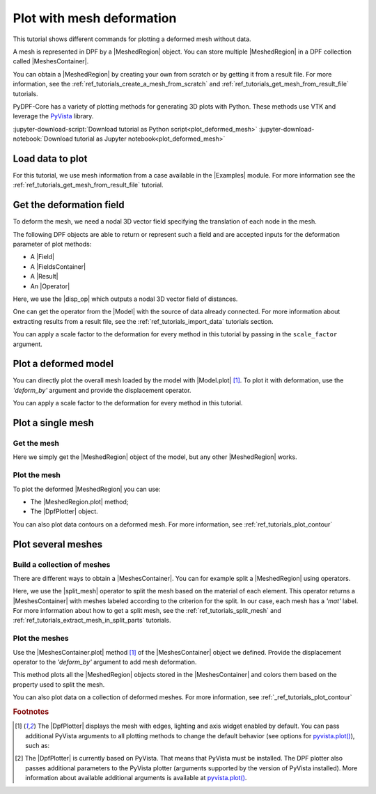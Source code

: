 .. _ref_tutorials_plot_deformed_mesh:

==========================
Plot with mesh deformation
==========================

.. |Model.plot| replace:: :py:meth:`Model.plot() <ansys.dpf.core.model.Model.plot>`
.. |MeshedRegion.plot| replace:: :py:meth:`MeshedRegion.plot() <ansys.dpf.core.meshed_region.MeshedRegion.plot>`
.. |MeshesContainer.plot| replace:: :py:meth:`MeshesContainer.plot() <ansys.dpf.core.meshes_container.MeshesContainer.plot>`
.. |add_mesh| replace:: :py:meth:`add_mesh()<ansys.dpf.core.plotter.DpfPlotter.add_mesh>`
.. |add_field| replace:: :py:meth:`add_field()<ansys.dpf.core.plotter.DpfPlotter.add_field>`
.. |show_figure| replace:: :py:meth:`show_figure()<ansys.dpf.core.plotter.DpfPlotter.show_figure>`
.. |split_mesh| replace:: :py:class:`split_mesh <ansys.dpf.core.operators.mesh.split_mesh.split_mesh>`
.. |disp_op| replace:: :py:class:`displacement operator <ansys.dpf.core.operators.result.displacement.displacement>`

.. |Model| replace:: :py:class:`Model <ansys.dpf.core.model.Model>`
.. |Examples| replace:: :py:mod:`Examples<ansys.dpf.core.examples>`
.. |MeshedRegion| replace:: :py:class:`MeshedRegion <ansys.dpf.core.meshed_region.MeshedRegion>`
.. |MeshesContainer| replace:: :py:class:`MeshesContainer <ansys.dpf.core.meshes_container.MeshesContainer>`
.. |DpfPlotter| replace:: :py:class:`DpfPlotter<ansys.dpf.core.plotter.DpfPlotter>`
.. |Result| replace:: :py:class:`Result <ansys.dpf.core.results.Result>`
.. |Operator| replace:: :py:class:`Operator<ansys.dpf.core.dpf_operator.Operator>`
.. |Field| replace:: :py:class:`Field<ansys.dpf.core.field.Field>`
.. |FieldsContainer| replace:: :py:class:`FieldsContainer<ansys.dpf.core.fields_container.FieldsContainer>`

This tutorial shows different commands for plotting a deformed mesh without data.

A mesh is represented in DPF by a |MeshedRegion| object.
You can store multiple |MeshedRegion| in a DPF collection called |MeshesContainer|.

You can obtain a |MeshedRegion| by creating your own from scratch or by getting it from a result file.
For more information, see the :ref:`ref_tutorials_create_a_mesh_from_scratch` and
:ref:`ref_tutorials_get_mesh_from_result_file` tutorials.

PyDPF-Core has a variety of plotting methods for generating 3D plots with Python.
These methods use VTK and leverage the `PyVista <https://github.com/pyvista/pyvista>`_ library.

:jupyter-download-script:`Download tutorial as Python script<plot_deformed_mesh>`
:jupyter-download-notebook:`Download tutorial as Jupyter notebook<plot_deformed_mesh>`

Load data to plot
-----------------

For this tutorial, we use mesh information from a case available in the |Examples| module.
For more information see the :ref:`ref_tutorials_get_mesh_from_result_file` tutorial.

.. jupyter-execute::

    # Import the ``ansys.dpf.core`` module
    import ansys.dpf.core as dpf
    # Import the examples module
    from ansys.dpf.core import examples
    # Import the operators module
    from ansys.dpf.core import operators as ops

    # Download and get the path to an example result file
    result_file_path_1 = examples.download_piston_rod()

    # Create a model from the result file
    model_1 = dpf.Model(data_sources=result_file_path_1)

Get the deformation field
-------------------------

To deform the mesh, we need a nodal 3D vector field specifying the translation of each node in the mesh.

The following DPF objects are able to return or represent such a field
and are accepted inputs for the deformation parameter of plot methods:

- A |Field|
- A |FieldsContainer|
- A |Result|
- An |Operator|

Here, we use the |disp_op| which outputs a nodal 3D vector field of distances.

One can get the operator from the |Model| with the source of data already connected.
For more information about extracting results from a result file, 
see the :ref:`ref_tutorials_import_data` tutorials section.

.. jupyter-execute::

    # Get the displacement operator for this model
    disp_op = model_1.results.displacement()

You can apply a scale factor to the deformation for every method in this tutorial
by passing in the ``scale_factor`` argument.

.. jupyter-execute::

    # Define the scale factor
    scl_fct = 2.0

.. _ref_plot_deformed_mesh_with_model:

Plot a deformed model
---------------------

You can directly plot the overall mesh loaded by the model with |Model.plot| [1]_.
To plot it with deformation, use the *'deform_by'* argument and provide the displacement operator.

.. jupyter-execute::

    # Plot the deformed mesh
    model_1.plot(deform_by=disp_op, scale_factor=scl_fct)

You can apply a scale factor to the deformation for every method in this tutorial.

.. jupyter-execute::

    # Define the scale factor
    scl_fct = 2.0

.. _ref_plot_deformed_mesh_with_meshed_region:

Plot a single mesh
------------------

Get the mesh
^^^^^^^^^^^^

Here we simply get the |MeshedRegion| object of the model, but any other |MeshedRegion| works.

.. jupyter-execute::

    # Extract the mesh
    meshed_region_1 = model_1.metadata.meshed_region

Plot the mesh
^^^^^^^^^^^^^

To plot the deformed |MeshedRegion| you can use:

- The |MeshedRegion.plot| method;
- The |DpfPlotter| object.

.. tab-set::

    .. tab-item:: MeshedRegion.plot() method

        Use the |MeshedRegion.plot| method [1]_ of the |MeshedRegion| object we defined.
        Add deformation by providing our displacement operator to the *'deform_by'* argument.

        .. jupyter-execute::

            # Plot the deformed mesh
            meshed_region_1.plot(deform_by=disp_op, scale_factor=scl_fct)

    .. tab-item:: DpfPlotter object

        To plot the mesh with this approach, first create an instance of |DpfPlotter| [2]_.
        Then, add the |MeshedRegion| to the scene using the |add_mesh| method.
        Add deformation by providing our displacement operator to the *'deform_by'* argument.

        To render and show the figure based on the current state of the plotter object, use the |show_figure| method.

        .. jupyter-execute::

            # Create a DpfPlotter instance
            plotter_1 = dpf.plotter.DpfPlotter()

            # Add the mesh to the scene with deformation
            plotter_1.add_mesh(meshed_region=meshed_region_1,
                               deform_by=disp_op,
                               scale_factor=scl_fct)

            # Display the scene
            plotter_1.show_figure()

You can also plot data contours on a deformed mesh. For more information, see :ref:`ref_tutorials_plot_contour`

.. _ref_plot_deformed_mesh_with_meshes_container:

Plot several meshes
-------------------

Build a collection of meshes
^^^^^^^^^^^^^^^^^^^^^^^^^^^^

There are different ways to obtain a |MeshesContainer|.
You can for example split a |MeshedRegion| using operators.

Here, we use the |split_mesh| operator to split the mesh based on the material of each element.
This operator returns a |MeshesContainer| with meshes labeled according to the criterion for the split.
In our case, each mesh has a *'mat'* label.
For more information about how to get a split mesh, see the :ref:`ref_tutorials_split_mesh`
and :ref:`ref_tutorials_extract_mesh_in_split_parts` tutorials.

.. jupyter-execute::

    # Split the mesh based on material property
    meshes = ops.mesh.split_mesh(mesh=meshed_region_1, property="mat").eval()

    # Show the result
    print(meshes)

Plot the meshes
^^^^^^^^^^^^^^^

Use the |MeshesContainer.plot| method [1]_ of the |MeshesContainer| object we defined.
Provide the displacement operator to the *'deform_by'* argument to add mesh deformation.

This method plots all the |MeshedRegion| objects stored in the |MeshesContainer|
and colors them based on the property used to split the mesh.

.. jupyter-execute::

    # Plot the deformed mesh
    meshes.plot(deform_by=disp_op, scale_factor=scl_fct)

You can also plot data on a collection of deformed meshes.
For more information, see :ref:`_ref_tutorials_plot_contour`

.. rubric:: Footnotes

.. [1] The |DpfPlotter| displays the mesh with edges, lighting and axis widget enabled by default.
    You can pass additional PyVista arguments to all plotting methods to change the default behavior
    (see options for `pyvista.plot() <https://docs.pyvista.org/api/plotting/_autosummary/pyvista.plot.html#pyvista.plot>`_), such as:

    .. jupyter-execute::

        model_1.plot(title="Mesh",
                     text="this is a mesh",  # Adds the given text at the bottom of the plot
                     off_screen=True,
                     screenshot="mesh_plot_1.png",  # Save a screenshot to file with the given name
                     window_size=[450,350])
        # Notes:
        # - To save a screenshot to file, use "screenshot=figure_name.png" ( as well as "notebook=False" if on a Jupyter notebook).
        # - The "off_screen" keyword only works when "notebook=False". If "off_screen=True" the plot is not displayed when running the code.

.. [2] The |DpfPlotter| is currently based on PyVista.
    That means that PyVista must be installed.
    The DPF plotter also passes additional parameters to the PyVista plotter
    (arguments supported by the version of PyVista installed).
    More information about available additional arguments is available at `pyvista.plot() <https://docs.pyvista.org/api/plotting/_autosummary/pyvista.plot.html#pyvista.plot>`_.
